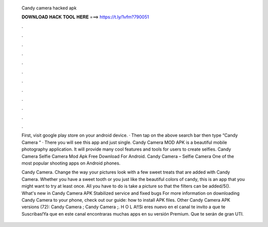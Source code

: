   Candy camera hacked apk
  
  
  
  𝐃𝐎𝐖𝐍𝐋𝐎𝐀𝐃 𝐇𝐀𝐂𝐊 𝐓𝐎𝐎𝐋 𝐇𝐄𝐑𝐄 ===> https://t.ly/1vfm?790051
  
  
  
  .
  
  
  
  .
  
  
  
  .
  
  
  
  .
  
  
  
  .
  
  
  
  .
  
  
  
  .
  
  
  
  .
  
  
  
  .
  
  
  
  .
  
  
  
  .
  
  
  
  .
  
  First, visit google play store on your android device. · Then tap on the above search bar then type “Candy Camera “ · There you will see this app and just single. Candy Camera MOD APK is a beautiful mobile photography application. It will provide many cool features and tools for users to create selfies. Candy Camera Selfie Camera Mod Apk Free Download For Android. Candy Camera – Selfie Camera One of the most popular shooting apps on Android phones.
  
  Candy Camera. Change the way your pictures look with a few sweet treats that are added with Candy Camera. Whether you have a sweet tooth or you just like the beautiful colors of candy, this is an app that you might want to try at least once. All you have to do is take a picture so that the filters can be added/5(). What's new in Candy Camera APK Stabilized service and fixed bugs For more information on downloading Candy Camera to your phone, check out our guide: how to install APK files. Other Candy Camera APK versions (72): Candy Camera ; Candy Camera ;. H O L A!!Si eres nuevo en el canal te invito a que te Suscribas!Ya que en este canal encontraras muchas apps en su versión Premium. Que te serán de gran UTI.
